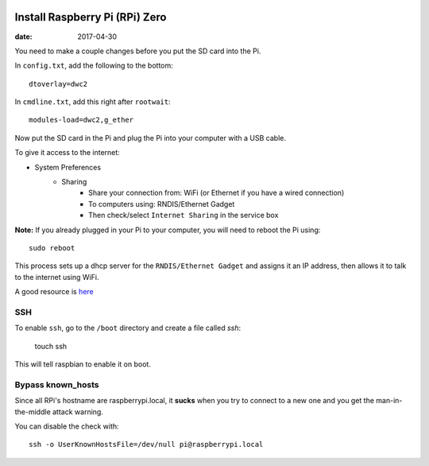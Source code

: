 .. figure:: pi-zero.jpg
	:width: 75%
	:align: center

Install Raspberry Pi (RPi) Zero
======================================

:date: 2017-04-30

You need to make a couple changes before you put the SD card into the Pi.

In ``config.txt``, add the following to the bottom::

	dtoverlay=dwc2

In ``cmdline.txt``, add this right after ``rootwait``::

	modules-load=dwc2,g_ether

Now put the SD card in the Pi and plug the Pi into your computer with a USB cable.

To give it access to the internet:

* System Preferences
	* Sharing
		* Share your connection from: WiFi (or Ethernet if you have a wired connection)
		* To computers using: RNDIS/Ethernet Gadget
		* Then check/select ``Internet Sharing`` in the service box

**Note:** If you already plugged in your Pi to your computer, you will need to
reboot the Pi using::

	sudo reboot

This process sets up a dhcp server for the ``RNDIS/Ethernet Gadget`` and assigns
it an IP address, then allows it to talk to the internet using WiFi.

A good resource is `here <http://www.circuitbasics.com/raspberry-pi-zero-ethernet-gadget/>`__

SSH
-----

To enable ``ssh``, go to the ``/boot`` directory and create a file called *ssh*:

    touch ssh

This will tell raspbian to enable it on boot.

Bypass known_hosts
---------------------

Since all RPi's hostname are raspberrypi.local, it **sucks** when you try to connect
to a new one and you get the man-in-the-middle attack warning.

You can disable the check with::

	ssh -o UserKnownHostsFile=/dev/null pi@raspberrypi.local
